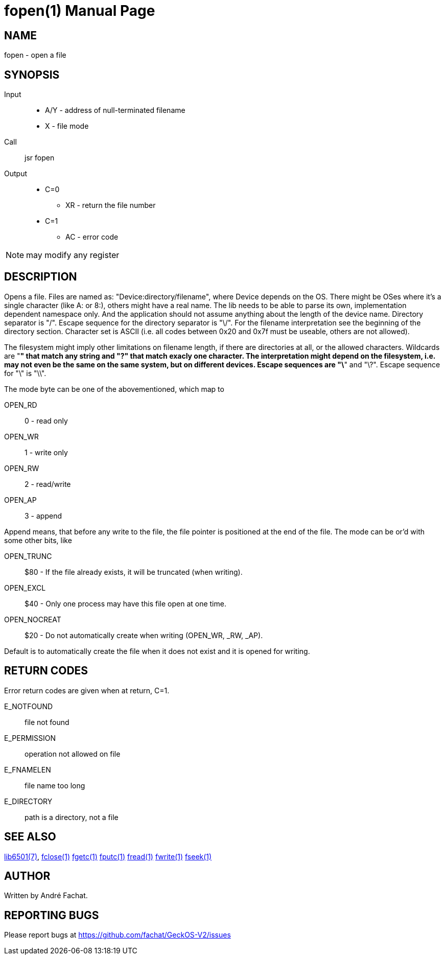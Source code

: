 
= fopen(1)
:doctype: manpage

== NAME
fopen - open a file

== SYNOPSIS
Input::
	* A/Y - address of null-terminated filename
	* X - file mode
Call::
	jsr fopen
Output::
	* C=0
		** XR - return the file number
	* C=1
		** AC - error code 

NOTE: may modify any register

== DESCRIPTION
Opens a file. Files are named as: "Device:directory/filename", where Device depends on the OS. There might be OSes where it's a single character (like A: or 8:), others might have a real name. The lib needs to be able to parse its own, implementation dependent namespace only. And the application should not assume anything about the length of the device name. Directory separator is "/". Escape sequence for the directory separator is "\/". For the filename interpretation see the beginning of the directory section. Character set is ASCII (i.e. all codes between 0x20 and 0x7f must be useable, others are not allowed).

The filesystem might imply other limitations on filename length, if there are directories at all, or the allowed characters. Wildcards are "*" that match any string and "?" that match exacly one character. The interpretation might depend on the filesystem, i.e. may not even be the same on the same system, but on different devices. Escape sequences are "\*" and "\?". Escape sequence for "\" is "\\". 

The mode byte can be one of the abovementioned, which map to

OPEN_RD::         0	- read only
OPEN_WR::         1	- write only
OPEN_RW::         2	- read/write
OPEN_AP::         3	- append

Append means, that before any write to the file, the file pointer is positioned at the end of the file. The mode can be or'd with some other bits, like

OPEN_TRUNC::      $80 -    If the file already exists, it will be truncated (when writing).
OPEN_EXCL::       $40 -    Only one process may have this file open at one time.
OPEN_NOCREAT::    $20 -    Do not automatically create when writing (OPEN_WR, _RW, _AP).

Default is to automatically create the file when it does not exist and it is opened for writing. 

== RETURN CODES
Error return codes are given when at return, C=1.

E_NOTFOUND:: 
	file not found
E_PERMISSION::
	operation not allowed on file
E_FNAMELEN::
	file name too long
E_DIRECTORY::
	path is a directory, not a file


== SEE ALSO
link:../lib6501.7.adoc[lib6501(7)],
link:fclose.1.adoc[fclose(1)]
link:fgetc.1.adoc[fgetc(1)]
link:fputc.1.adoc[fputc(1)]
link:fread.1.adoc[fread(1)]
link:fwrite.1.adoc[fwrite(1)]
link:fseek.1.adoc[fseek(1)]

== AUTHOR
Written by André Fachat.

== REPORTING BUGS
Please report bugs at https://github.com/fachat/GeckOS-V2/issues

